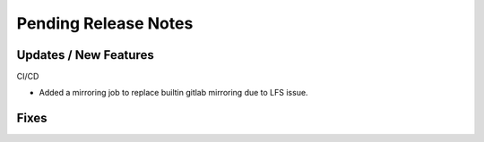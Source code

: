 Pending Release Notes
=====================

Updates / New Features
----------------------

CI/CD

* Added a mirroring job to replace builtin gitlab mirroring due to LFS issue.

Fixes
-----
